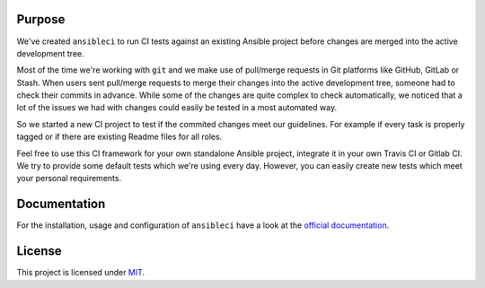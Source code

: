 .. image:: https://img.shields.io/pypi/v/ansibleci.svg
    :target: https://pypi.python.org/pypi/ansibleci
    :alt: PyPi Version

.. image:: https://img.shields.io/pypi/dm/ansibleci.svg
    :target: https://pypi.python.org/pypi/ansibleci
    :alt: PyPi Downloads

.. image:: https://readthedocs.org/projects/ansibleci/badge/?version=latest
    :target: http://ansibleci.readthedocs.org/en/latest/?badge=latest
    :alt: Documentation Status

.. image:: https://travis-ci.org/confirm/ansibleci.svg?branch=develop
    :target: https://travis-ci.org/confirm/ansibleci
    :alt: Build Status

Purpose
=======

We've created ``ansibleci`` to run CI tests against an existing Ansible project before changes are merged into the active development tree.

Most of the time we're working with ``git`` and we make use of pull/merge requests in Git platforms like GitHub, GitLab or Stash.
When users sent pull/merge requests to merge their changes into the active development tree, someone had to check their commits in advance.
While some of the changes are quite complex to check automatically, we noticed that a lot of the issues we had with changes could easily be tested in a most automated way.

So we started a new CI project to test if the commited changes meet our guidelines. For example if every task is properly tagged or if there are existing Readme files for all roles.

Feel free to use this CI framework for your own standalone Ansible project, integrate it in your own Travis CI or Gitlab CI.
We try to provide some default tests which we're using every day. However, you can easily create new tests which meet your personal requirements.

Documentation
=============

For the installation, usage and configuration of ``ansibleci`` have a look at the `official documentation <http://ansibleci.readthedocs.org/>`_.

License
=======

This project is licensed under `MIT <http://opensource.org/licenses/MIT>`_.
